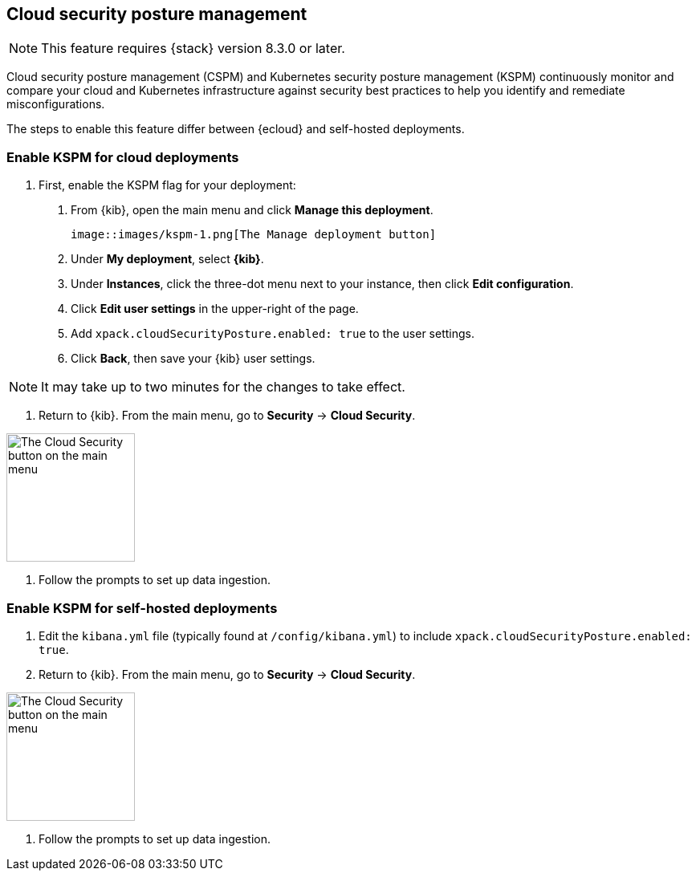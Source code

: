 [[security-posture-management]]
== Cloud security posture management

NOTE: This feature requires {stack} version 8.3.0 or later.

Cloud security posture management (CSPM) and Kubernetes security posture management (KSPM) continuously monitor and compare your cloud and Kubernetes infrastructure against security best practices to help you identify and remediate misconfigurations.

The steps to enable this feature differ between {ecloud} and self-hosted deployments.

[[enable-kspm-on-cloud]]
[discrete]
=== Enable KSPM for cloud deployments

1. First, enable the KSPM flag for your deployment:

  a. From {kib}, open the main menu and click  **Manage this deployment**.

  image::images/kspm-1.png[The Manage deployment button]

  b. Under **My deployment**, select **{kib}**.
  c. Under **Instances**, click the three-dot menu next to your instance, then click **Edit configuration**.
  d. Click **Edit user settings** in the upper-right of the page.
  e. Add `xpack.cloudSecurityPosture.enabled: true` to the user settings.
  f. Click **Back**, then save your {kib} user settings.

NOTE: It may take up to two minutes for the changes to take effect.

2. Return to {kib}. From the main menu, go to **Security** -> **Cloud Security**.

image::images/kspm-2.png[The Cloud Security button on the main menu, width=160]

3. Follow the prompts to set up data ingestion.

[[enable-kspm-on-selfhosted]]
[discrete]
=== Enable KSPM for self-hosted deployments
1. Edit the `kibana.yml` file (typically found at `/config/kibana.yml`) to include `xpack.cloudSecurityPosture.enabled: true`.

2. Return to {kib}. From the main menu, go to **Security** -> **Cloud Security**.

image::images/kspm-2.png[The Cloud Security button on the main menu, width=160]

3. Follow the prompts to set up data ingestion.
